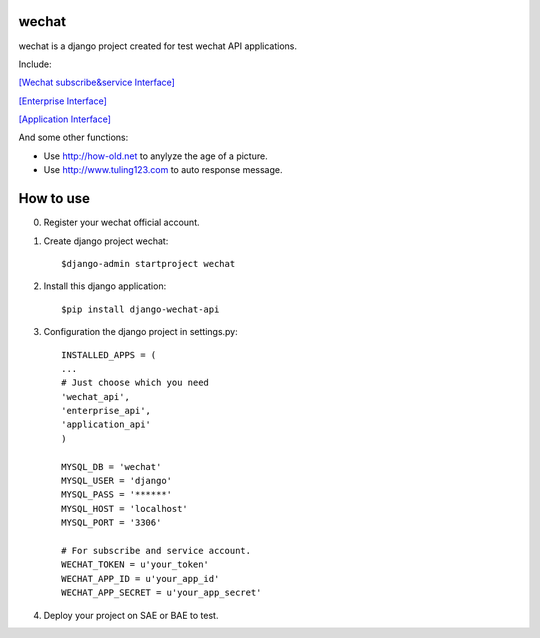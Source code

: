 .. _wechat:

wechat
======

wechat is a django project created for test wechat API applications.



Include:

`[Wechat subscribe&service Interface] <https://mp.weixin.qq.com/wiki/home/>`_

`[Enterprise Interface] <http://qydev.weixin.qq.com/wiki/index.php?title=%E9%A6%96%E9%A1%B5>`_

`[Application Interface] <https://mp.weixin.qq.com/debug/wxadoc/dev/index.html>`_



And some other functions:

- Use http://how-old.net to anylyze the age of a picture.
- Use http://www.tuling123.com to auto response message.



How to use
==========

0. Register your wechat official account.

1. Create django project wechat::

    $django-admin startproject wechat

2. Install this django application::

    $pip install django-wechat-api

3. Configuration the django project in settings.py::

    INSTALLED_APPS = (
    ...
    # Just choose which you need
    'wechat_api',
    'enterprise_api',
    'application_api'
    )

    MYSQL_DB = 'wechat'
    MYSQL_USER = 'django'
    MYSQL_PASS = '******'
    MYSQL_HOST = 'localhost'
    MYSQL_PORT = '3306'

    # For subscribe and service account.
    WECHAT_TOKEN = u'your_token'
    WECHAT_APP_ID = u'your_app_id'
    WECHAT_APP_SECRET = u'your_app_secret'

4. Deploy your project on SAE or BAE to test.
